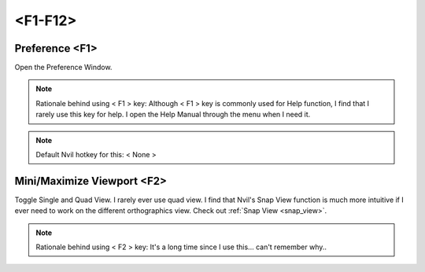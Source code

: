 ###############################
<F1-F12>
###############################


.. image:: /images/F1-F12-list.jpg
	:align: center



********************************************************
Preference <F1>
********************************************************

Open the Preference Window.

.. image:: /images/Preference-window.jpg
	:align: center

.. note::
	Rationale behind using < F1 > key: Although < F1 > key is commonly used for Help function, I find that I rarely use this key for help. I open the Help Manual through the menu when I need it.

.. note::
	Default Nvil hotkey for this: < None >

********************************************************
Mini/Maximize Viewport <F2>
********************************************************

Toggle Single and Quad View. I rarely ever use quad view. I find that Nvil's Snap View function is much more intuitive if I ever need to work on the different orthographics view. Check out :ref:`Snap View <snap_view>`.

.. note::
	Rationale behind using < F2 > key: It's a long time since I use this... can't remember why..


